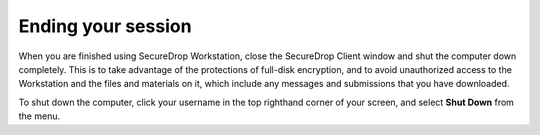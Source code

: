 Ending your session
===================

When you are finished using SecureDrop Workstation, close the SecureDrop Client window and shut the computer down completely. This is to take advantage of the protections of full-disk encryption, and to avoid unauthorized access to the Workstation and the files and materials on it, which include any messages and submissions that you have downloaded.

To shut down the computer, click your username in the top righthand corner of
your screen, and select **Shut Down** from the menu.
